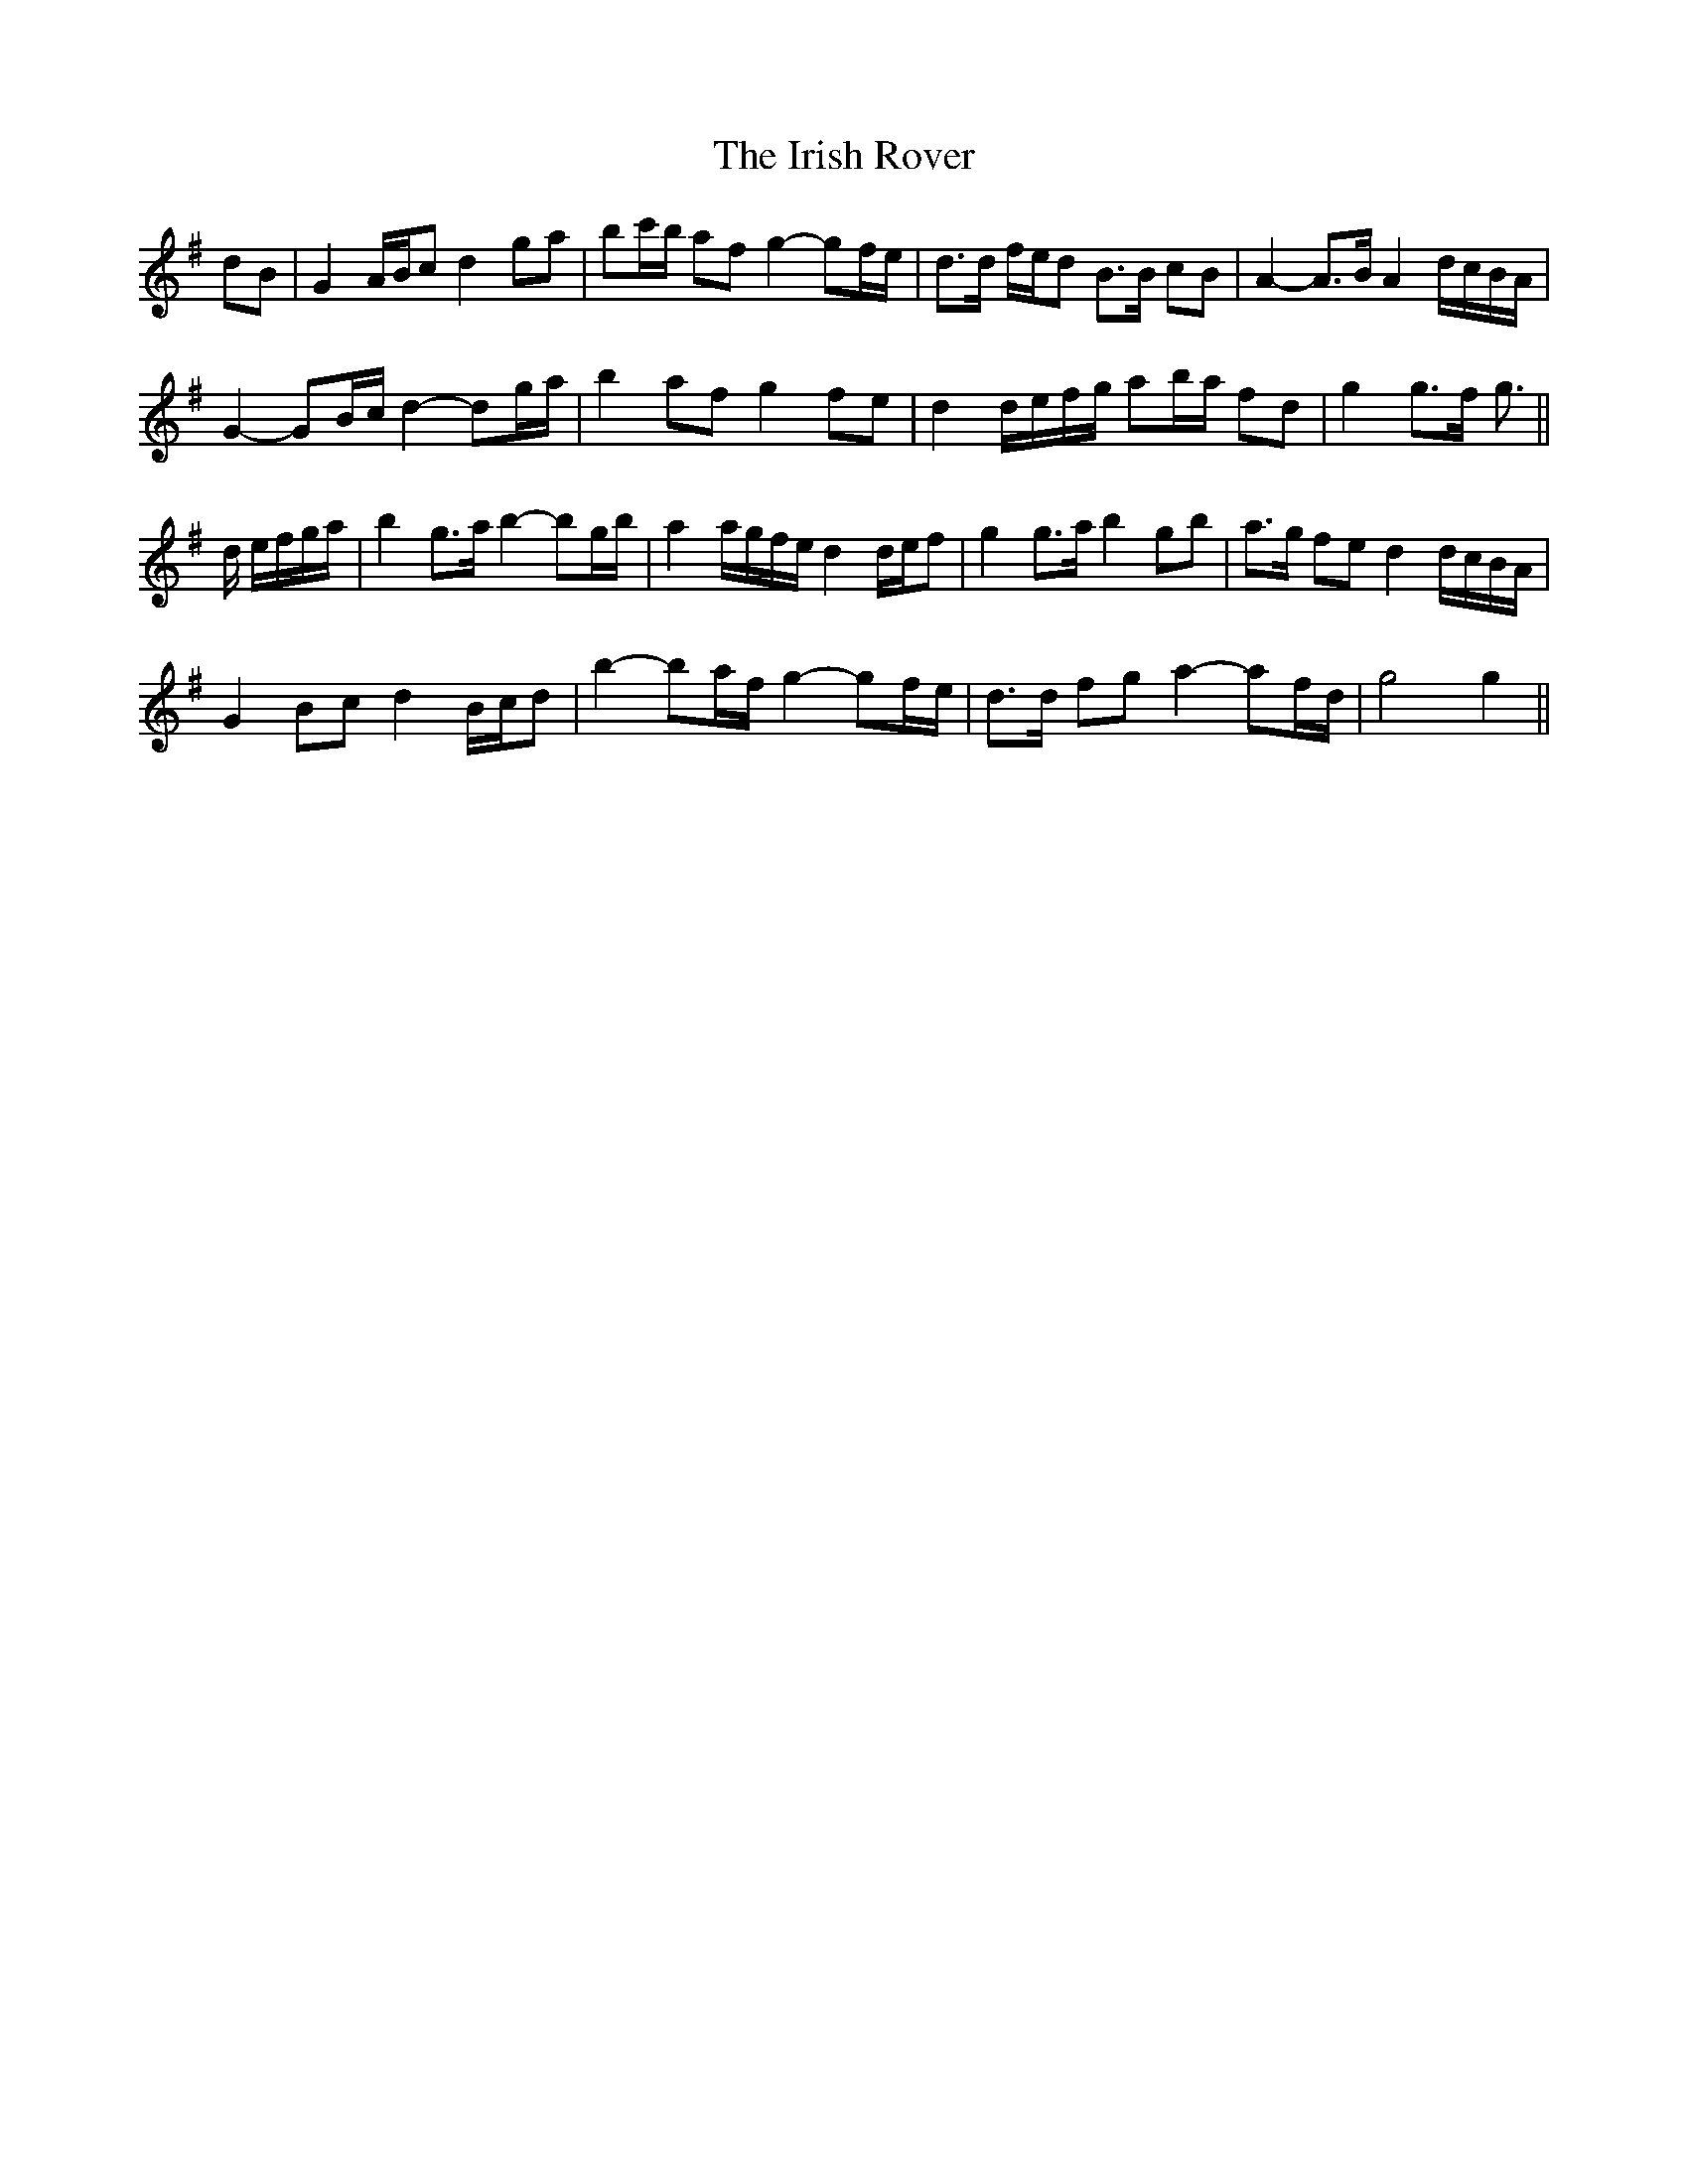 X: 19114
T: Irish Rover, The
R: march
M: 
K: Gmajor
dB|G2 A/B/c d2 ga|bc'/b/ af g2- gf/e/|d>d f/e/d B>B cB|A2- A>B A2 d/c/B/A/|
G2- GB/c/ d2- dg/a/|b2 af g2 fe|d2 d/e/f/g/ ab/a/ fd|g2 g>f g3/2||
d/ e/f/g/a/|b2 g>a b2- bg/b/|a2 a/g/f/e/ d2 d/e/f|g2 g>a b2 gb|a>g fe d2 d/c/B/A/|
G2 Bc d2 B/c/d|b2- ba/f/ g2- gf/e/|d>d fg a2- af/d/|g4 g2||

